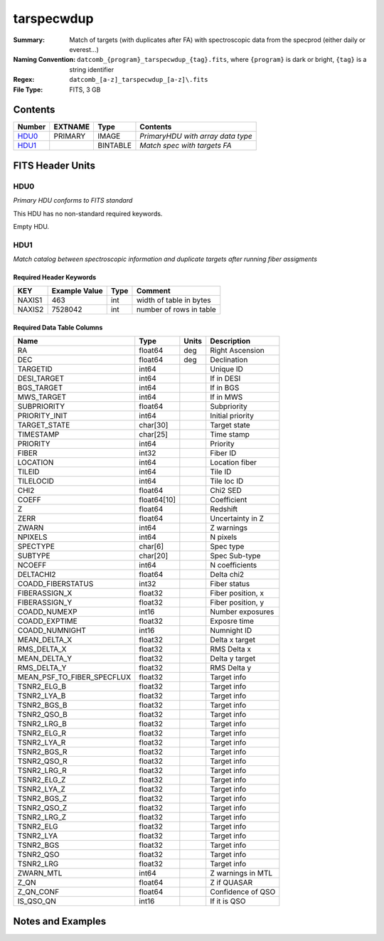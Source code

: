==============================
tarspecwdup
==============================

:Summary: Match of targets (with duplicates after FA) with spectroscopic data from the
         specprod (either daily or everest...)
:Naming Convention: ``datcomb_{program}_tarspecwdup_{tag}.fits``, where ``{program}``
                    is dark or bright, ``{tag}`` is a string identifier
:Regex: ``datcomb_[a-z]_tarspecwdup_[a-z]\.fits``
:File Type: FITS, 3 GB

Contents
========

====== ======= ======== =================================
Number EXTNAME Type     Contents
====== ======= ======== =================================
HDU0_  PRIMARY IMAGE    *PrimaryHDU with array data type*
HDU1_          BINTABLE *Match spec with targets FA*
====== ======= ======== =================================


FITS Header Units
=================

HDU0
----

*Primary HDU conforms to FITS standard*

This HDU has no non-standard required keywords.

Empty HDU.

HDU1
----

*Match catalog between spectroscopic information and duplicate targets 
after running fiber assigments*

Required Header Keywords
~~~~~~~~~~~~~~~~~~~~~~~~

====== ============= ==== =======================
KEY    Example Value Type Comment
====== ============= ==== =======================
NAXIS1 463           int  width of table in bytes
NAXIS2 7528042       int  number of rows in table
====== ============= ==== =======================

Required Data Table Columns
~~~~~~~~~~~~~~~~~~~~~~~~~~~

========================== =========== ===== ==================
Name                       Type        Units Description
========================== =========== ===== ==================
RA                         float64     deg   Right Ascension
DEC                        float64     deg   Declination
TARGETID                   int64             Unique ID
DESI_TARGET                int64             If in DESI
BGS_TARGET                 int64             If in BGS
MWS_TARGET                 int64             If in MWS
SUBPRIORITY                float64           Subpriority
PRIORITY_INIT              int64             Initial priority
TARGET_STATE               char[30]          Target state
TIMESTAMP                  char[25]          Time stamp
PRIORITY                   int64             Priority
FIBER                      int32             Fiber ID
LOCATION                   int64             Location fiber
TILEID                     int64             Tile ID
TILELOCID                  int64             Tile loc ID
CHI2                       float64           Chi2 SED
COEFF                      float64[10]       Coefficient
Z                          float64           Redshift
ZERR                       float64           Uncertainty in Z
ZWARN                      int64             Z warnings
NPIXELS                    int64             N pixels
SPECTYPE                   char[6]           Spec type
SUBTYPE                    char[20]          Spec Sub-type
NCOEFF                     int64             N coefficients
DELTACHI2                  float64           Delta chi2
COADD_FIBERSTATUS          int32             Fiber status
FIBERASSIGN_X              float32           Fiber position, x
FIBERASSIGN_Y              float32           Fiber position, y
COADD_NUMEXP               int16             Number exposures
COADD_EXPTIME              float32           Exposre time
COADD_NUMNIGHT             int16             Numnight ID
MEAN_DELTA_X               float32           Delta x target
RMS_DELTA_X                float32           RMS Delta x
MEAN_DELTA_Y               float32           Delta y target
RMS_DELTA_Y                float32           RMS Delta y
MEAN_PSF_TO_FIBER_SPECFLUX float32           Target info
TSNR2_ELG_B                float32           Target info
TSNR2_LYA_B                float32           Target info
TSNR2_BGS_B                float32           Target info
TSNR2_QSO_B                float32           Target info
TSNR2_LRG_B                float32           Target info
TSNR2_ELG_R                float32           Target info
TSNR2_LYA_R                float32           Target info
TSNR2_BGS_R                float32           Target info
TSNR2_QSO_R                float32           Target info
TSNR2_LRG_R                float32           Target info
TSNR2_ELG_Z                float32           Target info
TSNR2_LYA_Z                float32           Target info
TSNR2_BGS_Z                float32           Target info
TSNR2_QSO_Z                float32           Target info
TSNR2_LRG_Z                float32           Target info
TSNR2_ELG                  float32           Target info
TSNR2_LYA                  float32           Target info
TSNR2_BGS                  float32           Target info
TSNR2_QSO                  float32           Target info
TSNR2_LRG                  float32           Target info
ZWARN_MTL                  int64             Z warnings in MTL
Z_QN                       float64           Z if QUASAR
Z_QN_CONF                  float64           Confidence of QSO
IS_QSO_QN                  int16             If it is QSO
========================== =========== ===== ==================


Notes and Examples
==================

